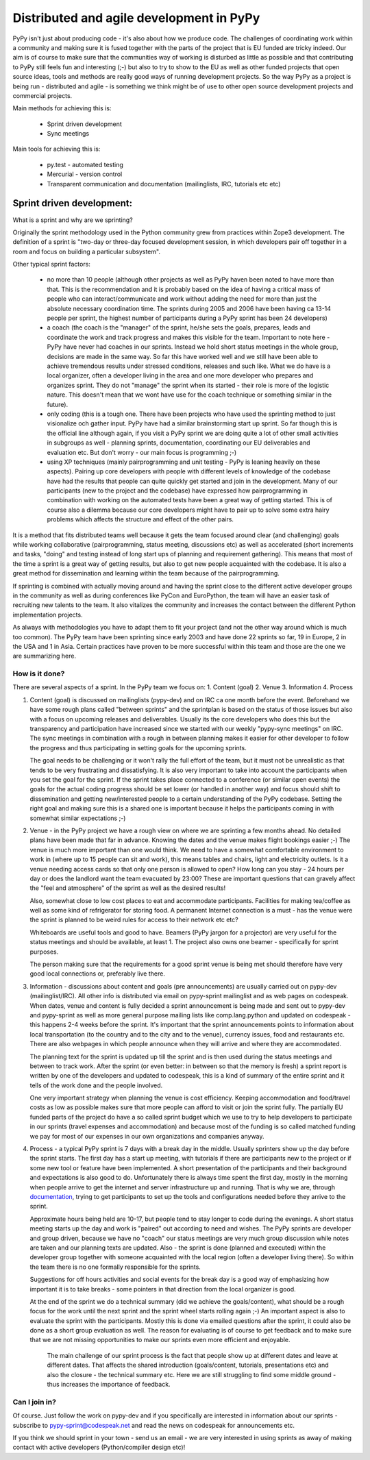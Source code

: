 Distributed and agile development in PyPy
=========================================

PyPy isn't just about producing code - it's also about how we produce code.
The challenges of coordinating work within a community and making sure it is
fused together with the parts of the project that is EU funded are tricky
indeed. Our aim is of course to make sure that the communities way of working
is disturbed as little as possible and that contributing to PyPy still feels
fun and interesting (;-) but also to try to show to the EU as well as other
funded projects that open source ideas, tools and methods are really good ways
of running development projects. So the way PyPy as a project is being run -
distributed and agile - is something we think might be of use to other open
source development projects and commercial projects.

Main methods for achieving this is:

  * Sprint driven development
  * Sync meetings

Main tools for achieving this is:

  * py.test - automated testing
  * Mercurial - version control
  * Transparent communication and documentation (mailinglists, IRC, tutorials
    etc etc) 


Sprint driven development:
--------------------------

What is a sprint and why are we sprinting?

Originally the sprint methodology used in the Python community grew from
practices within Zope3 development. The  definition of a sprint is "two-day or
three-day focused development session, in which developers pair off together
in a room and focus on building a particular subsystem". 

Other typical sprint factors:

  * no more than 10 people (although other projects as well as PyPy haven been
    noted to have more than that. This is the recommendation and it is
    probably based on the idea of having a critical mass of people who can
    interact/communicate and work without adding the need for more than just
    the absolute necessary coordination time. The sprints during 2005 and 2006 have
    been having ca 13-14 people per sprint, the highest number of participants
    during a PyPy sprint has been 24 developers)

  * a coach (the coach is the "manager" of the sprint, he/she sets the goals,
    prepares, leads and coordinate the work and track progress and makes this
    visible for the team. Important to note here - PyPy have never had coaches
    in our sprints. Instead we hold short status meetings in the whole group,
    decisions are made in the same way. So far this have worked well and we
    still have been able to achieve tremendous results under stressed
    conditions, releases and such like. What we do have is a local organizer,
    often a developer living in the area and one more developer who prepares
    and organizes sprint. They do not "manage" the sprint when its started -
    their role is more of the logistic nature. This doesn't mean that we wont
    have use for the coach technique or something similar in the future).

  * only coding (this is a tough one. There have been projects who have used
    the sprinting method to just visionalize och gather input. PyPy have had a
    similar brainstorming start up sprint. So far though this is the official
    line although again, if you visit a PyPy sprint we are doing quite a lot
    of other small activities in subgroups as well - planning sprints,
    documentation, coordinating our EU deliverables and evaluation etc. But
    don't worry - our main focus is programming ;-)

  * using XP techniques (mainly pairprogramming and unit testing - PyPy is
    leaning heavily on these aspects). Pairing up core developers with people
    with different levels of knowledge of the codebase have had the results
    that people can quite quickly get started and join in the development.
    Many of our participants (new to the project and the codebase) have
    expressed how pairprogramming in combination with working on the automated
    tests have been a great way of getting started. This is of course also a
    dilemma because our core developers might have to pair up to solve some
    extra hairy problems which affects the structure and effect of the other
    pairs.

It is a method that fits distributed teams well because it gets the team
focused around clear (and challenging) goals while working collaborative
(pairprogramming, status meeting, discussions etc) as well as accelerated
(short increments and tasks, "doing" and testing instead of long start ups of
planning and requirement gathering). This means that most of the time a sprint
is a great way of getting results, but also to get new people acquainted with
the codebase. It is also a great method for dissemination and learning within
the team because of the pairprogramming.

If sprinting is combined with actually moving around and having the sprint
close to the different active developer groups in the community as well as
during conferences like PyCon and EuroPython, the team will have an easier
task of recruiting new talents to the team. It also vitalizes the community
and increases the contact between the different Python implementation
projects.
 
As always with methodologies you have to adapt them to fit your project (and
not the other way around which is much too common). The PyPy team have been
sprinting since early 2003 and have done 22  sprints so far, 19 in Europe, 2
in the USA and 1 in Asia. Certain practices have proven to be more successful within this
team and those are the one we are summarizing here.


How is it done?
+++++++++++++++

There are several aspects of a sprint. In the PyPy team we focus on:
1. Content (goal)
2. Venue
3. Information
4. Process

1. Content (goal) is discussed on mailinglists (pypy-dev) and on IRC ca one
   month before the event. Beforehand we have some rough plans called "between
   sprints" and the sprintplan is based on the status of those issues but also
   with a focus on upcoming releases and deliverables. Usually its the core
   developers who does this but the transparency and participation have
   increased since we started with our weekly "pypy-sync meetings" on IRC. The
   sync meetings in combination with a rough in between planning makes it
   easier for other developer to follow the progress and thus participating in
   setting goals for the upcoming sprints.

   The goal needs to be challenging or it won't rally the full effort of the
   team, but it must not be unrealistic as that tends to be very frustrating
   and dissatisfying. It is also very important to take into account the
   participants when you set the goal for the sprint. If the sprint takes place
   connected to a conference (or similar open events) the goals for the actual
   coding progress should be set lower (or handled in another way) and focus
   should shift to dissemination and getting new/interested people to a
   certain understanding of the PyPy codebase. Setting the right goal and
   making sure this is a shared one is important because it helps the
   participants coming in with somewhat similar expectations ;-)

2. Venue - in the PyPy project we have a rough view on where we are sprinting
   a few months ahead. No detailed plans have been made that far in
   advance. Knowing the dates and the venue makes flight bookings easier ;-)
   The venue is much more important than one would think. We need to have a
   somewhat comfortable environment to work in (where up to 15 people can sit
   and work), this means tables and chairs, light and electricity outlets. Is
   it a venue needing access cards so that only one person is allowed to open?
   How long can you stay - 24 hours per day or does the landlord want the team
   evacuated by 23:00? These are important questions that can gravely affect
   the "feel and atmosphere" of the sprint as well as the desired results!

   Also, somewhat close to low cost places to eat and accommodate
   participants. Facilities for making tea/coffee as well as some kind of
   refrigerator for storing food. A permanent Internet connection is a must -
   has the venue were the sprint is planned to be weird rules for access to
   their network etc etc?

   Whiteboards are useful tools and good to have. Beamers (PyPy jargon for a projector)
   are very useful for the status meetings and should be available, at least 1. The
   project also owns one beamer - specifically for sprint purposes.

   The person making sure that the requirements for a good sprint venue is
   being met should therefore have very good local connections or, preferably
   live there.

3. Information - discussions about content and goals (pre announcements) are
   usually carried out on pypy-dev (mailinglist/IRC). All other info is
   distributed via email on pypy-sprint mailinglist and as web pages on
   codespeak. When dates, venue and content is fully decided a sprint
   announcement is being made and sent out to pypy-dev and pypy-sprint as well
   as more general purpose mailing lists like comp.lang.python and updated on
   codespeak - this happens 2-4 weeks before the sprint. It's important that
   the sprint announcements points to information about local transportation
   (to the country and to the city and to the venue), currency issues, food
   and restaurants etc. There are also webpages in which people announce when
   they will arrive and where they are accommodated.

   The planning text for the sprint is updated up till the sprint and is then
   used during the status meetings and between to track work. After the sprint
   (or even better: in between so that the memory is fresh) a sprint report is
   written by one of the developers and updated to codespeak, this is a kind
   of summary of the entire sprint and it tells of the work done and the
   people involved. 

   One very important strategy when planning the venue is cost
   efficiency. Keeping accommodation and food/travel costs as low as possible
   makes sure that more people can afford to visit or join the sprint
   fully. The partially EU funded parts of the project do have a so called sprint budget
   which we use to try to help developers to participate in our sprints
   (travel expenses and accommodation) and because most of the funding is so
   called matched funding we pay for most of our expenses in our own
   organizations and companies anyway.
 

4. Process - a typical PyPy sprint is 7 days with a break day in the
   middle. Usually sprinters show up the day before the sprint starts. The
   first day has a start up meeting, with tutorials if there are participants 
   new to the project or if some new tool or feature have been implemented. A
   short presentation of the participants and their background and
   expectations is also good to do. Unfortunately there is always time spent
   the first day, mostly in the morning when people arrive to get the internet
   and server infrastructure up and running. That is why we are, through
   documentation_, trying to get participants to set up the tools and
   configurations needed before they arrive to the sprint.

   Approximate hours being held are 10-17, but people tend to stay longer to
   code during the evenings. A short status meeting starts up the day and work
   is "paired" out according to need and wishes. The PyPy sprints are
   developer and group driven, because we have no "coach" our status meetings
   are very much group discussion while notes are taken and our planning texts
   are updated. Also - the sprint is done (planned and executed) within the
   developer group together with someone acquainted with the local region
   (often a developer living there). So within the team there is no one
   formally responsible for the sprints.

   Suggestions for off hours activities and social events for the break day is
   a good way of emphasizing how important it is to take breaks - some
   pointers in that direction from the local organizer is good.

   At the end of the sprint we do a technical summary (did we achieve the
   goals/content), what should be a rough focus for the work until the next
   sprint and the sprint wheel starts rolling again ;-) An important aspect is
   also to evaluate the sprint with the participants. Mostly this is done via
   emailed questions after the sprint, it could also be done as a short group
   evaluation as well. The reason for evaluating is of course to get feedback
   and to make sure that we are not missing opportunities to make our sprints
   even more efficient and enjoyable.

    The main challenge of our sprint process is the fact that people show up
    at different dates and leave at different dates. That affects the shared
    introduction (goals/content, tutorials, presentations etc) and also the
    closure - the technical summary etc. Here we are still struggling to find
    some middle ground - thus increases the importance of feedback.


.. _documentation: getting-started.html

Can I join in?
++++++++++++++

Of course. Just follow the work on pypy-dev and if you specifically are
interested in information about our sprints - subscribe to
pypy-sprint@codespeak.net and read the news on codespeak for announcements etc.

If you think we should sprint in your town - send us an email - we are very
interested in using sprints as away of making contact with active developers
(Python/compiler design etc)!

